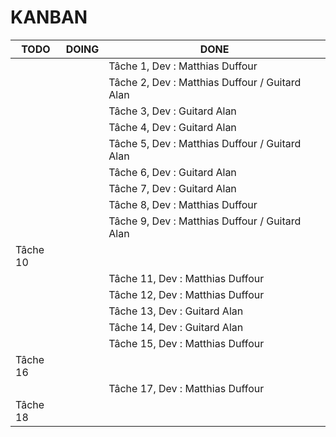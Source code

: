 * KANBAN

| TODO     | DOING | DONE                                                |
|----------+-------+-----------------------------------------------------|
|          |       | Tâche 1, Dev : Matthias Duffour                     |
|          |       | Tâche 2, Dev : Matthias Duffour /  Guitard Alan                      |
|          |       | Tâche 3, Dev : Guitard Alan                         |
|          |       | Tâche 4, Dev : Guitard Alan                         |
|          |       | Tâche 5, Dev : Matthias Duffour / Guitard Alan      |
|          |       | Tâche 6, Dev : Guitard Alan                         |
|          |       | Tâche 7, Dev : Guitard Alan                         |
|          |       | Tâche 8, Dev : Matthias Duffour                     |
|          |       | Tâche 9, Dev : Matthias Duffour / Guitard Alan      |
| Tâche 10 |       |                                                     |
|          |       | Tâche 11, Dev : Matthias Duffour                    |
|          |       | Tâche 12, Dev : Matthias Duffour                    |
|          |       | Tâche 13, Dev : Guitard Alan                        |
|          |       | Tâche 14, Dev : Guitard Alan                        |
|          |       | Tâche 15, Dev : Matthias Duffour                    |
| Tâche 16 |       |                                                     |
|          |       | Tâche 17, Dev : Matthias Duffour                    |
| Tâche 18 |       |                                                     |
       

